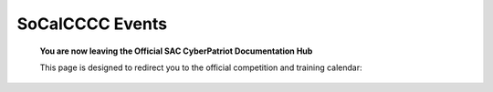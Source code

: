 **SoCalCCCC Events**
=============================================================

   **You are now leaving the Official SAC CyberPatriot Documentation Hub**
   
   
   .. image:: https://raw.githubusercontent.com/natt96z/cybersac/main/docs/img/socalccccc.jpeg
   
   This page is designed to redirect you to the official competition and training calendar:
.. raw:: html

   <a href=" https://socalcccc.org/socalcccc-events/" target="_blank">Click Here to Proceed!</a> 

   
